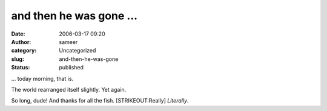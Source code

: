 and then he was gone ...
########################
:date: 2006-03-17 09:20
:author: sameer
:category: Uncategorized
:slug: and-then-he-was-gone
:status: published

... today morning, that is.

The world rearranged itself slightly. Yet again.

So long, dude! And thanks for all the fish. [STRIKEOUT:Really] *Literally*.
